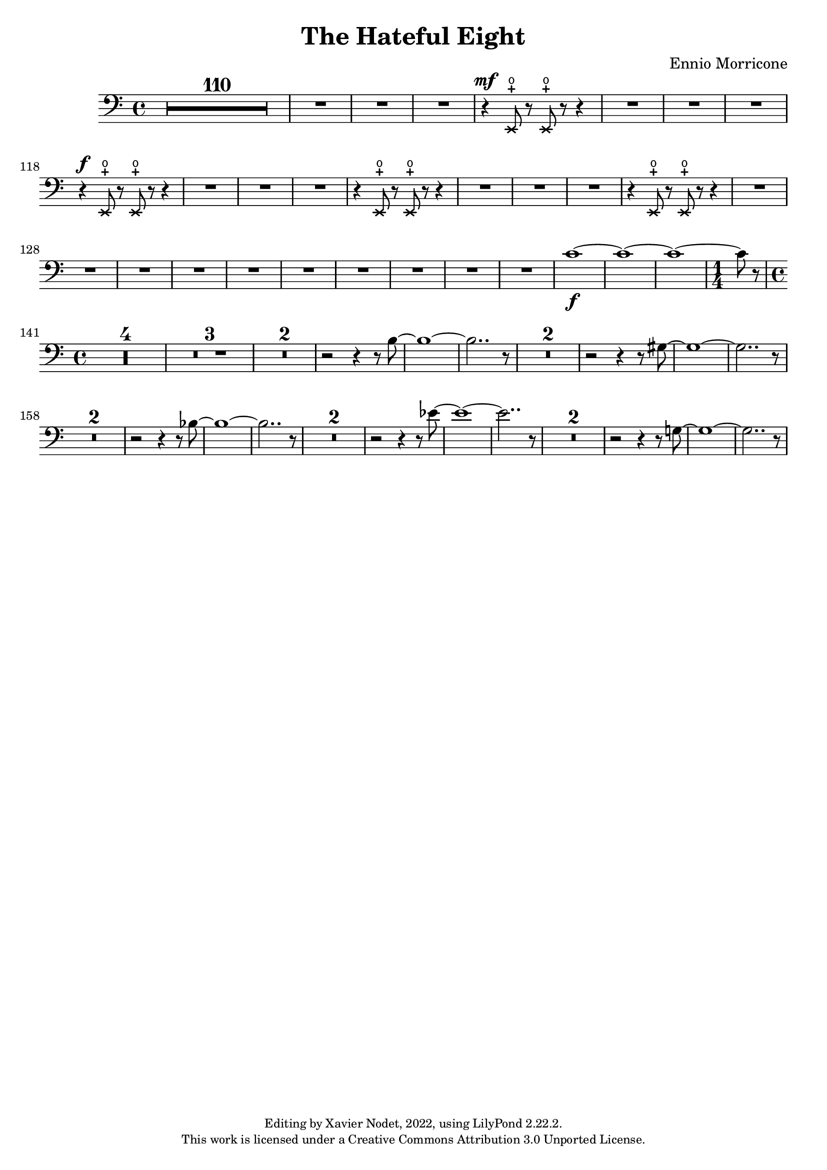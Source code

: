 \version "2.22.2"

\header {
  title = "The Hateful Eight"
  composer = "Ennio Morricone"
  copyright = \markup {
      \fontsize #-2
      \center-column {
         "Editing by Xavier Nodet, 2022, using LilyPond 2.22.2."
         "This work is licensed under a Creative Commons Attribution 3.0 Unported License."
      }
  }
  tagline = ""
}

basses = \relative c {
  \clef bass
  \key c \major
  \dynamicUp

  \compressMMRests {R1*110} |
  {R1*3} |
  \xNotesOn
  r4\mf e,8-+\open r e-+\open r r4 | {R1*3}
  % 118
  r4\f e8-+\open r e-+\open r r4 | {R1*3}
  r4 e8-+\open r e-+\open r r4 | {R1*3}
  r4 e8-+\open r e-+\open r r4 | {R1*4}
  \xNotesOff
  
  %131
  \dynamicNeutral
  {R1*6} | c''1~\f | 1~ | 1~ | \time 1/4 8 r8 | \time 4/4

  % 141
  \compressMMRests {R1*4} | \compressMMRests {R1*3} | \compressMMRests {R1*2} |
  r2 r4 r8 b~ | 1~ | 2.. r8 | \compressMMRests {R1*2}
  
  % 156
  r2 r4 r8 gis~ | 1~ | 2.. r8 | \compressMMRests {R1*2}
  r2 r4 r8 bes~ | 1~ | 2.. r8 | \compressMMRests {R1*2}
  
  % 165
  r2 r4 r8 ees~ | 1~ | 2.. r8 | \compressMMRests {R1*2}
  r2 r4 r8 g,!~ | 1~ | 2.. r8 | 
  
  
}

\score{
  \new ChoirStaff <<

  %\set Score.currentBarNumber = #55
  %\set Score.barNumberVisibility = #all-bar-numbers-visible
  \time 4/4
  %\tempo 4 = 69

    \new Voice = "B."  % \with { \consists Ambitus_engraver } 
    {
      \basses
    }    
  >>
  \layout { }
  \midi { }
}
